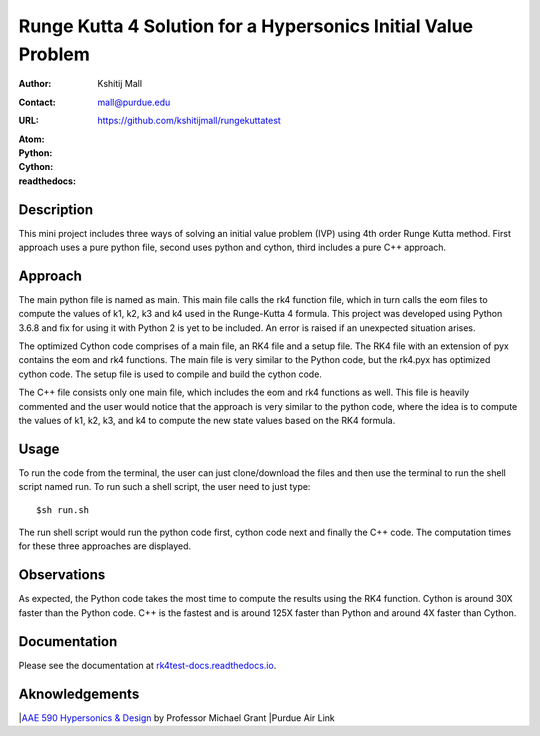 ==============================================================
Runge Kutta 4 Solution for a Hypersonics Initial Value Problem
==============================================================

:Author: Kshitij Mall
:Contact: mall@purdue.edu
:URL: https://github.com/kshitijmall/rungekuttatest
:Atom: |atom|
:Python: |version1|
:Cython: |version2|
:readthedocs: |docs|

.. |atom| image:: https://img.shields.io/badge/ATOM-1.34-brightgreen.svg
        :target: https://atom.io/
.. |version1| image:: https://img.shields.io/badge/Python-3.6.8-blue.svg
        :target: https://www.python.org/downloads/release/python-368/
.. |version2| image:: https://img.shields.io/badge/Cython-0.29.5-green.svg
        :target: https://pypi.org/project/Cython/
.. |docs| image:: https://readthedocs.org/projects/rk4test-docs/badge/?version=latest
        :target: https://rk4test-docs.readthedocs.io/en/latest/?badge=latest
        :alt: Documentation Status


Description
----------------

This mini project includes three ways of solving an initial value problem (IVP)
using 4th order Runge Kutta method. First approach uses a pure python file, second
uses python and cython, third includes a pure C++ approach.


Approach
--------

The main python file is named as main. This main file calls the rk4 function
file, which in turn calls the eom files to compute the values of k1, k2, k3 and
k4 used in the Runge-Kutta 4 formula. This project was developed using Python
3.6.8 and fix for using it with Python 2 is yet to be included. An error is
raised if an unexpected situation arises.

The optimized Cython code comprises of a main file, an RK4 file and a setup file. 
The RK4 file with an extension of pyx contains the eom and rk4 functions. The main
file is very similar to the Python code, but the rk4.pyx has optimized cython code.
The setup file is used to compile and build the cython code. 

The C++ file consists only one main file, which includes the eom and rk4
functions as well. This file is heavily commented and the user would notice
that the approach is very similar to the python code, where the idea is to
compute the values of k1, k2, k3, and k4 to compute the new state values based
on the RK4 formula.


Usage
-----

To run the code from the terminal, the user can just clone/download the files
and then use the terminal to run the shell script named run. To run such a
shell script, the user need to just type:
::
  $sh run.sh

The run shell script would run the python code first, cython code next and finally 
the C++ code. The computation times for these three approaches are displayed. 


Observations
------------

As expected, the Python code takes the most time to compute the results using the RK4
function. Cython is around 30X faster than the Python code. C++ is the fastest and is 
around 125X faster than Python and around 4X faster than Cython.


Documentation
-------------

Please see the documentation at `rk4test-docs.readthedocs.io <https://rk4test-docs.readthedocs.io/en/latest/>`_.


Aknowledgements
---------------

|`AAE 590 Hypersonics & Design <https://engineering.purdue.edu/~mjgrant/syllabus-2.pdf>`_ by Professor Michael Grant
|Purdue Air Link

.. Local Variables:
.. mode: text
.. coding: utf-8
.. fill-column: 70
.. End:
